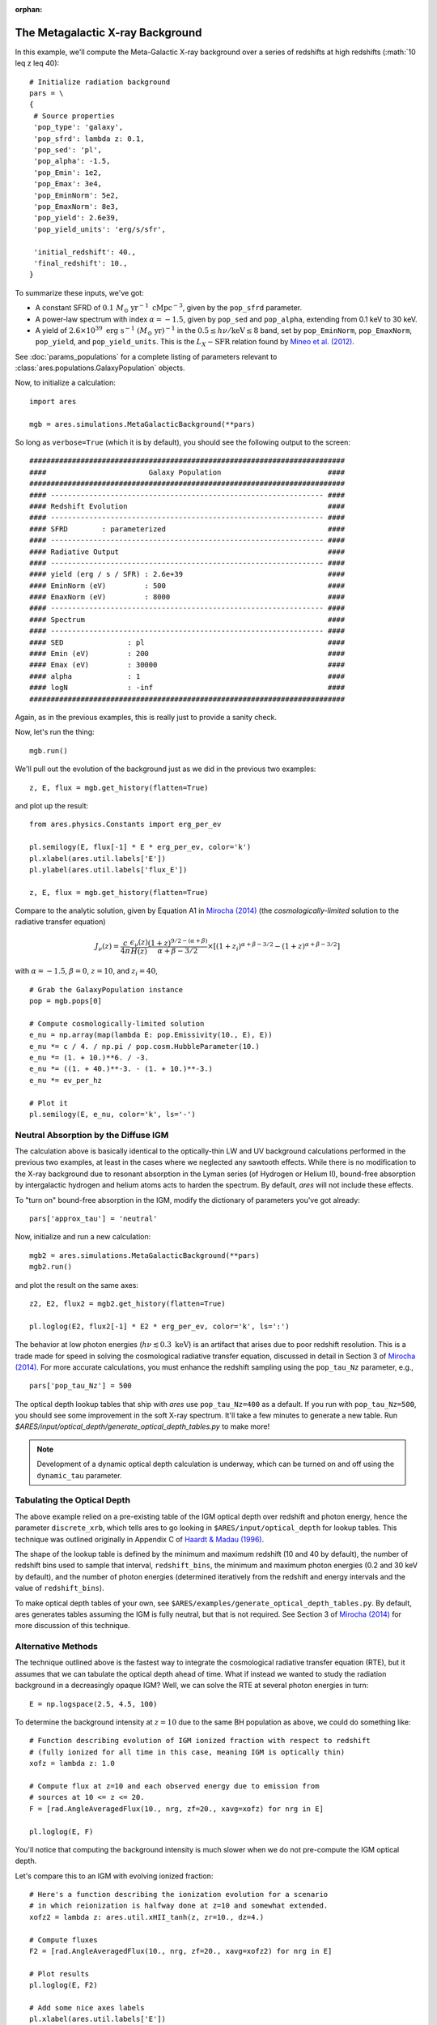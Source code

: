 :orphan:

The Metagalactic X-ray Background
=================================
In this example, we'll compute the Meta-Galactic X-ray background over a
series of redshifts at high redshifts (:math:`10 \leq z \leq 40):

::
    
    # Initialize radiation background
    pars = \
    {
     # Source properties
     'pop_type': 'galaxy',
     'pop_sfrd': lambda z: 0.1,
     'pop_sed': 'pl',
     'pop_alpha': -1.5,
     'pop_Emin': 1e2,
     'pop_Emax': 3e4,
     'pop_EminNorm': 5e2,
     'pop_EmaxNorm': 8e3,
     'pop_yield': 2.6e39,
     'pop_yield_units': 'erg/s/sfr',

     'initial_redshift': 40.,
     'final_redshift': 10.,
    }
    
To summarize these inputs, we've got:

* A constant SFRD of :math:`0.1 \ M_{\odot} \ \mathrm{yr}^{-1} \ \mathrm{cMpc}^{-3}`, given by the ``pop_sfrd`` parameter.
* A power-law spectrum with index :math:`\alpha=-1.5`, given by ``pop_sed`` and ``pop_alpha``, extending from 0.1 keV to 30 keV.
* A yield of :math:`2.6 \times 10^{39} \ \mathrm{erg} \ \mathrm{s}^{-1} \ (M_{\odot} \ \mathrm{yr})^{-1}` in the :math:`0.5 \leq h\nu / \mathrm{keV} \leq  8` band, set by ``pop_EminNorm``, ``pop_EmaxNorm``, ``pop_yield``, and ``pop_yield_units``. This is the :math:`L_X-\mathrm{SFR}` relation found by `Mineo et al. (2012) <http://adsabs.harvard.edu/abs/2012MNRAS.419.2095M>`_.

See :doc:`params_populations` for a complete listing of parameters relevant to :class:`ares.populations.GalaxyPopulation` objects.
    
Now, to initialize a calculation:

::  

    import ares

    mgb = ares.simulations.MetaGalacticBackground(**pars)
    
So long as ``verbose=True`` (which it is by default), you should see the following output to the screen:

::

    ##########################################################################
    ####                        Galaxy Population                         ####
    ##########################################################################
    #### ---------------------------------------------------------------- ####
    #### Redshift Evolution                                               ####
    #### ---------------------------------------------------------------- ####
    #### SFRD        : parameterized                                      ####
    #### ---------------------------------------------------------------- ####
    #### Radiative Output                                                 ####
    #### ---------------------------------------------------------------- ####
    #### yield (erg / s / SFR) : 2.6e+39                                  ####
    #### EminNorm (eV)         : 500                                      ####
    #### EmaxNorm (eV)         : 8000                                     ####
    #### ---------------------------------------------------------------- ####
    #### Spectrum                                                         ####
    #### ---------------------------------------------------------------- ####
    #### SED               : pl                                           ####
    #### Emin (eV)         : 200                                          ####
    #### Emax (eV)         : 30000                                        ####
    #### alpha             : 1                                            ####
    #### logN              : -inf                                         ####
    ##########################################################################

Again, as in the previous examples, this is really just to provide a sanity check.

Now, let's run the thing:

::

    mgb.run()
    
We'll pull out the evolution of the background just as we did in the previous two examples:

::

    z, E, flux = mgb.get_history(flatten=True)

and plot up the result:

::

    from ares.physics.Constants import erg_per_ev

    pl.semilogy(E, flux[-1] * E * erg_per_ev, color='k')
    pl.xlabel(ares.util.labels['E'])
    pl.ylabel(ares.util.labels['flux_E'])
    
    z, E, flux = mgb.get_history(flatten=True)
                
Compare to the analytic solution, given by Equation A1 in `Mirocha (2014) <http://adsabs.harvard.edu/abs/2014arXiv1406.4120M>`_ (the *cosmologically-limited* solution to the radiative transfer equation)

.. math ::

    J_{\nu}(z) = \frac{c}{4\pi} \frac{\epsilon_{\nu}(z)}{H(z)} \frac{(1 + z)^{9/2-(\alpha + \beta)}}{\alpha+\beta-3/2} \times \left[(1 + z_i)^{\alpha+\beta-3/2} - (1 + z)^{\alpha+\beta-3/2}\right]

with :math:`\alpha = -1.5`, :math:`\beta = 0`, :math:`z=10`, and :math:`z_i=40`,

::

    # Grab the GalaxyPopulation instance
    pop = mgb.pops[0] 

    # Compute cosmologically-limited solution
    e_nu = np.array(map(lambda E: pop.Emissivity(10., E), E))
    e_nu *= c / 4. / np.pi / pop.cosm.HubbleParameter(10.) 
    e_nu *= (1. + 10.)**6. / -3.
    e_nu *= ((1. + 40.)**-3. - (1. + 10.)**-3.)
    e_nu *= ev_per_hz

    # Plot it
    pl.semilogy(E, e_nu, color='k', ls='-')
    
Neutral Absorption by the Diffuse IGM
-------------------------------------   
The calculation above is basically identical to the optically-thin LW and UV background calculations performed in the previous two examples, at least in the cases where we neglected any sawtooth effects. While there is no modification to the X-ray background due to resonant absorption in the Lyman series (of Hydrogen or Helium II), bound-free absorption by intergalactic hydrogen and helium atoms acts to harden the spectrum. By default, *ares* will not include these effects.

To "turn on" bound-free absorption in the IGM, modify the dictionary of parameters you've got already:

::

    pars['approx_tau'] = 'neutral'

Now, initialize and run a new calculation:

::

    mgb2 = ares.simulations.MetaGalacticBackground(**pars)
    mgb2.run()
    
and plot the result on the same axes:

::

    z2, E2, flux2 = mgb2.get_history(flatten=True)

    pl.loglog(E2, flux2[-1] * E2 * erg_per_ev, color='k', ls=':')
    
The behavior at low photon energies (:math:`h\nu \lesssim 0.3 \ \mathrm{keV}`)
is an artifact that arises due to poor redshift resolution. This is a trade
made for speed in solving the cosmological radiative transfer equation,
discussed in detail in Section 3 of `Mirocha (2014)
<http://adsabs.harvard.edu/abs/2014arXiv1406.4120M>`_. For more accurate
calculations, you must enhance the redshift sampling using the ``pop_tau_Nz``
parameter, e.g.,

::

    pars['pop_tau_Nz'] = 500

The optical depth lookup tables that ship with *ares* use ``pop_tau_Nz=400``
as a default. If you run with ``pop_tau_Nz=500``, you should see some improvement in the soft X-ray spectrum. It'll take a few minutes to generate a new table. Run `$ARES/input/optical_depth/generate_optical_depth_tables.py` to make more!

.. note :: Development of a dynamic optical depth calculation is underway, which can be turned on and off using the ``dynamic_tau`` parameter.
    
Tabulating the Optical Depth    
----------------------------
The above example relied on a pre-existing table of the IGM optical depth over
redshift and photon energy, hence the parameter ``discrete_xrb``, which tells ares
to go looking in ``$ARES/input/optical_depth`` for lookup tables. This technique
was outlined originally in Appendix C of `Haardt & Madau (1996) <http://adsabs.harvard.edu/abs/1996ApJ...461...20H>`_.

The shape of the lookup table is defined by the minimum and maximum redshift
(10 and 40 by default), the number of redshift bins used to sample that
interval, ``redshift_bins``, the minimum and maximum photon energies (0.2 and
30 keV by default), and the number of photon energies (determined iteratively
from the redshift and energy intervals and the value of ``redshift_bins``).

To make optical depth tables of your own, see ``$ARES/examples/generate_optical_depth_tables.py``.
By default, ares generates tables assuming the IGM is fully neutral, but that
is not required. See Section 3 of `Mirocha (2014) <http://adsabs.harvard.edu/abs/2014MNRAS.443.1211M>`_
for more discussion of this technique.


Alternative Methods
-------------------
The technique outlined above is the fastest way to integrate the cosmological
radiative transfer equation (RTE), but it assumes that we can tabulate the 
optical depth ahead of time. What if instead we wanted to study the radiation background in a
decreasingly opaque IGM? Well, we can solve the RTE at several photon energies
in turn: ::

    E = np.logspace(2.5, 4.5, 100)
    
To determine the background intensity at :math:`z=10` due to the same BH population
as above, we could do something like: ::

    # Function describing evolution of IGM ionized fraction with respect to redshift
    # (fully ionized for all time in this case, meaning IGM is optically thin)
    xofz = lambda z: 1.0

    # Compute flux at z=10 and each observed energy due to emission from 
    # sources at 10 <= z <= 20.
    F = [rad.AngleAveragedFlux(10., nrg, zf=20., xavg=xofz) for nrg in E]

    pl.loglog(E, F)
    
You'll notice that computing the background intensity is much slower when
we do not pre-compute the IGM optical depth.    

Let's compare this to an IGM with evolving ionized fraction: :: 
    
    # Here's a function describing the ionization evolution for a scenario
    # in which reionization is halfway done at z=10 and somewhat extended.
    xofz2 = lambda z: ares.util.xHII_tanh(z, zr=10., dz=4.)
    
    # Compute fluxes
    F2 = [rad.AngleAveragedFlux(10., nrg, zf=20., xavg=xofz2) for nrg in E]
    
    # Plot results
    pl.loglog(E, F2)
    
    # Add some nice axes labels
    pl.xlabel(ares.util.labels['E'])
    pl.ylabel(ares.util.labels['flux'])    
    
Notice how the plot of ``F2`` has been hardened by neutral absorption in the IGM!
    
Self-Consistent Meta-Galactic Background & IGM
----------------------------------------------
If we don't already know the IGM optical depth *a-priori*, then the calculations above will only bracket the result expected in a more complex, evolving IGM, in which the radiation background ionizes the IGM, thus making the IGM more transparent, which then softens the meta-galactic background, and so on. To treat this interplay carefully, we need to...

